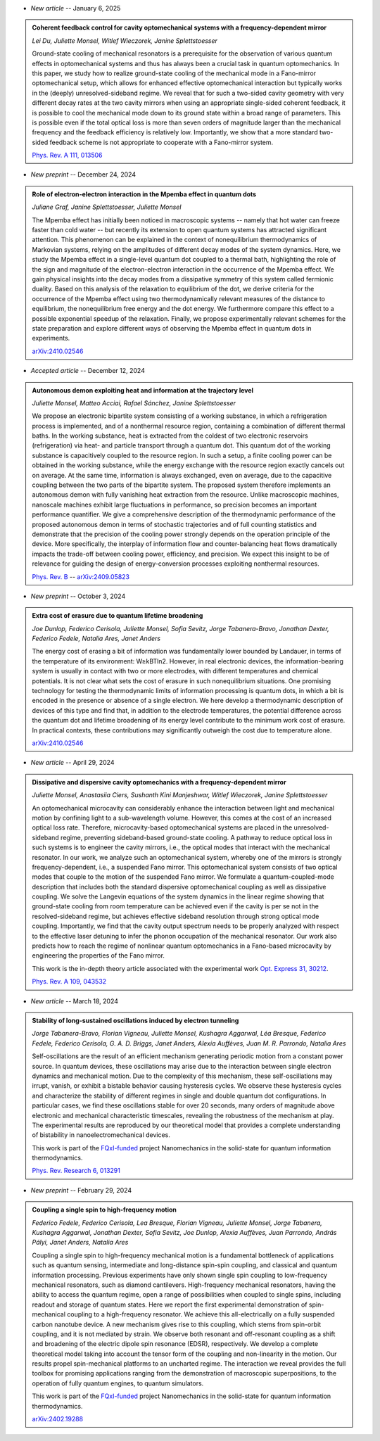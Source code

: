 .. ~ This file is generated by the script rst_from_bib.py during the compilation, any manual edit will be overriden.


- *New article* -- January 6, 2025

.. admonition::  Coherent feedback control for cavity optomechanical systems with a frequency-dependent mirror
    :class: preprint

    *Lei Du, Juliette Monsel, Witlef Wieczorek, Janine Splettstoesser*

    .. image:: assets/Du2024May.svg
        :align: right

    Ground-state cooling of mechanical resonators is a prerequisite for the observation of various quantum effects in optomechanical systems and thus has always been a crucial task in quantum optomechanics. In this paper, we study how to realize ground-state cooling of the mechanical mode in a Fano-mirror optomechanical setup, which allows for enhanced effective optomechanical interaction but typically works in the (deeply) unresolved-sideband regime. We reveal that for such a two-sided cavity geometry with very different decay rates at the two cavity mirrors when using an appropriate single-sided coherent feedback, it is possible to cool the mechanical mode down to its ground state within a broad range of parameters. This is possible even if the total optical loss is more than seven orders of magnitude larger than the mechanical frequency and the feedback efficiency is relatively low. Importantly, we show that a more standard two-sided feedback scheme is not appropriate to cooperate with a Fano-mirror system.

    `Phys. Rev. A 111, 013506 <https://journals.aps.org/pra/abstract/10.1103/PhysRevA.111.013506>`_
    

- *New preprint* -- December 24, 2024

.. admonition::  Role of electron-electron interaction in the Mpemba effect in quantum dots
    :class: preprint

    *Juliane Graf, Janine Splettstoesser, Juliette Monsel*

    .. image:: assets/Graf2024Dec.svg
        :align: right

    The Mpemba effect has initially been noticed in macroscopic systems -- namely that hot water can freeze faster than cold water -- but recently its extension to open quantum systems has attracted significant attention. This phenomenon can be explained in the context of nonequilibrium thermodynamics of Markovian systems, relying on the amplitudes of different decay modes of the system dynamics. Here, we study the Mpemba effect in a single-level quantum dot coupled to a thermal bath, highlighting the role of the sign and magnitude of the electron-electron interaction in the occurrence of the Mpemba effect. We gain physical insights into the decay modes from a dissipative symmetry of this system called fermionic duality. Based on this analysis of the relaxation to equilibrium of the dot, we derive criteria for the occurrence of the Mpemba effect using two thermodynamically relevant measures of the distance to equilibrium, the nonequilibrium free energy and the dot energy. We furthermore compare this effect to a possible exponential speedup of the relaxation. Finally, we propose experimentally relevant schemes for the state preparation and explore different ways of observing the Mpemba effect in quantum dots in experiments.

    `arXiv:2410.02546 <https://arxiv.org/abs/2410.02546>`_
    

- *Accepted article* -- December 12, 2024

.. admonition::  Autonomous demon exploiting heat and information at the trajectory level
    :class: preprint

    *Juliette Monsel, Matteo Acciai, Rafael Sánchez, Janine Splettstoesser*

    .. image:: assets/Monsel2024Sep.svg
        :align: right

    We propose an electronic bipartite system consisting of a working substance, in which a refrigeration process is implemented, and of a nonthermal resource region, containing a combination of different thermal baths. In the working substance, heat is extracted from the coldest of two electronic reservoirs (refrigeration) via heat- and particle transport through a quantum dot. This quantum dot of the working substance is capacitively coupled to the resource region. In such a setup, a finite cooling power can be obtained in the working substance, while the energy exchange with the resource region exactly cancels out on average. At the same time, information is always exchanged, even on average, due to the capacitive coupling between the two parts of the bipartite system. The proposed system therefore implements an autonomous demon with fully vanishing heat extraction from the resource. Unlike macroscopic machines, nanoscale machines exhibit large fluctuations in performance, so precision becomes an important performance quantifier. We give a comprehensive description of the thermodynamic performance of the proposed autonomous demon in terms of stochastic trajectories and of full counting statistics and demonstrate that the precision of the cooling power strongly depends on the operation principle of the device. More specifically, the interplay of information flow and counter-balancing heat flows dramatically impacts the trade-off between cooling power, efficiency, and precision. We expect this insight to be of relevance for guiding the design of energy-conversion processes exploiting nonthermal resources.

    `Phys. Rev. B <https://journals.aps.org/prb/accepted/8807bOb5J5219b4114f308e1f50b560dc3573051c>`_ -- `arXiv:2409.05823 <https://arxiv.org/abs/2409.05823>`_
    

- *New preprint* -- October 3, 2024

.. admonition::  Extra cost of erasure due to quantum lifetime broadening
    :class: preprint

    *Joe Dunlop, Federico Cerisola, Juliette Monsel, Sofia Sevitz, Jorge Tabanera-Bravo, Jonathan Dexter, Federico Fedele, Natalia Ares, Janet Anders*

    .. image:: assets/Dunlop2024Oct.svg
        :align: right

    The energy cost of erasing a bit of information was fundamentally lower bounded by Landauer, in terms of the temperature of its environment: W≥kBTln2. However, in real electronic devices, the information-bearing system is usually in contact with two or more electrodes, with different temperatures and chemical potentials. It is not clear what sets the cost of erasure in such nonequilibrium situations. One promising technology for testing the thermodynamic limits of information processing is quantum dots, in which a bit is encoded in the presence or absence of a single electron. We here develop a thermodynamic description of devices of this type and find that, in addition to the electrode temperatures, the potential difference across the quantum dot and lifetime broadening of its energy level contribute to the minimum work cost of erasure. In practical contexts, these contributions may significantly outweigh the cost due to temperature alone.

    `arXiv:2410.02546 <https://arxiv.org/abs/2410.02546>`_
    

- *New article* -- April 29, 2024

.. admonition::  Dissipative and dispersive cavity optomechanics with a frequency-dependent mirror
    :class: preprint

    *Juliette Monsel, Anastasiia Ciers, Sushanth Kini Manjeshwar, Witlef Wieczorek, Janine Splettstoesser*

    .. image:: assets/Monsel2023Nov.svg
        :align: right

    An optomechanical microcavity can considerably enhance the interaction between light and mechanical motion by confining light to a sub-wavelength volume. However, this comes at the cost of an increased optical loss rate. Therefore, microcavity-based optomechanical systems are placed in the unresolved-sideband regime, preventing sideband-based ground-state cooling. A pathway to reduce optical loss in such systems is to engineer the cavity mirrors, i.e., the optical modes that interact with the mechanical resonator. In our work, we analyze such an optomechanical system, whereby one of the mirrors is strongly frequency-dependent, i.e., a suspended Fano mirror. This optomechanical system consists of two optical modes that couple to the motion of the suspended Fano mirror. We formulate a quantum-coupled-mode description that includes both the standard dispersive optomechanical coupling as well as dissipative coupling. We solve the Langevin equations of the system dynamics in the linear regime showing that ground-state cooling from room temperature can be achieved even if the cavity is per se not in the resolved-sideband regime, but achieves effective sideband resolution through strong optical mode coupling. Importantly, we find that the cavity output spectrum needs to be properly analyzed with respect to the effective laser detuning to infer the phonon occupation of the mechanical resonator. Our work also predicts how to reach the regime of nonlinear quantum optomechanics in a Fano-based microcavity by engineering the properties of the Fano mirror.
    
    This work is the in-depth theory article associated with the experimental work `Opt. Express 31, 30212 <https://doi.org/10.1364/OE.496447>`_.

    `Phys. Rev. A 109, 043532 <https://doi.org/10.1103/PhysRevA.109.043532>`_
    

- *New article* -- March 18, 2024

.. admonition::  Stability of long-sustained oscillations induced by electron tunneling
    :class: preprint

    *Jorge Tabanera-Bravo, Florian Vigneau, Juliette Monsel, Kushagra Aggarwal, Léa Bresque, Federico Fedele, Federico Cerisola, G. A. D. Briggs, Janet Anders, Alexia Auffèves, Juan M. R. Parrondo, Natalia Ares*

    .. image:: assets/Tabanera-Bravo2022Nov.svg
        :align: right

    Self-oscillations are the result of an efficient mechanism generating periodic motion from a constant power source. In quantum devices, these oscillations may arise due to the interaction between single electron dynamics and mechanical motion. Due to the complexity of this mechanism, these self-oscillations may irrupt, vanish, or exhibit a bistable behavior causing hysteresis cycles. We observe these hysteresis cycles and characterize the stability of different regimes in single and double quantum dot configurations. In particular cases, we find these oscillations stable for over 20 seconds, many orders of magnitude above electronic and mechanical characteristic timescales, revealing the robustness of the mechanism at play. The experimental results are reproduced by our theoretical model that provides a complete understanding of bistability in nanoelectromechanical devices.
    
    This work is part of the `FQxI-funded <https://fqxi.org/programs/zenith-grants/>`_ project Nanomechanics in the solid-state for quantum information thermodynamics.

    `Phys. Rev. Research 6, 013291 <https://journals.aps.org/prresearch/abstract/10.1103/PhysRevResearch.6.013291>`_
    

- *New preprint* -- February 29, 2024

.. admonition::  Coupling a single spin to high-frequency motion
    :class: preprint

    *Federico Fedele, Federico Cerisola, Lea Bresque, Florian Vigneau, Juliette Monsel, Jorge Tabanera, Kushagra Aggarwal, Jonathan Dexter, Sofia Sevitz, Joe Dunlop, Alexia Auffèves, Juan Parrondo, András Pályi, Janet Anders, Natalia Ares*

    .. image:: assets/Fedele2024Feb.svg
        :align: right

    Coupling a single spin to high-frequency mechanical motion is a fundamental bottleneck of applications such as quantum sensing, intermediate and long-distance spin-spin coupling, and classical and quantum information processing. Previous experiments have only shown single spin coupling to low-frequency mechanical resonators, such as diamond cantilevers. High-frequency mechanical resonators, having the ability to access the quantum regime, open a range of possibilities when coupled to single spins, including readout and storage of quantum states. Here we report the first experimental demonstration of spin-mechanical coupling to a high-frequency resonator. We achieve this all-electrically on a fully suspended carbon nanotube device. A new mechanism gives rise to this coupling, which stems from spin-orbit coupling, and it is not mediated by strain. We observe both resonant and off-resonant coupling as a shift and broadening of the electric dipole spin resonance (EDSR), respectively. We develop a complete theoretical model taking into account the tensor form of the coupling and non-linearity in the motion. Our results propel spin-mechanical platforms to an uncharted regime. The interaction we reveal provides the full toolbox for promising applications ranging from the demonstration of macroscopic superpositions, to the operation of fully quantum engines, to quantum simulators.
    
    This work is part of the `FQxI-funded <https://fqxi.org/programs/zenith-grants/>`_ project Nanomechanics in the solid-state for quantum information thermodynamics.

    `arXiv:2402.19288 <https://arxiv.org/abs/2402.19288>`_
    